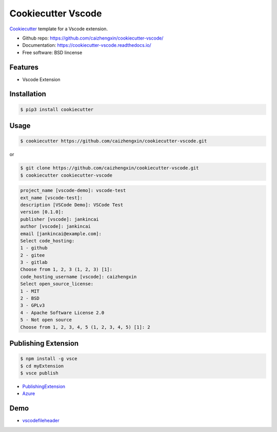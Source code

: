 ===================
Cookiecutter Vscode
===================

Cookiecutter_ template for a Vscode extension.

* Github repo: https://github.com/caizhengxin/cookiecutter-vscode/
* Documentation: https://cookiecutter-vscode.readthedocs.io/
* Free software: BSD lincense

Features
--------

* Vscode Extension

Installation
------------

.. code-block:: console

	$ pip3 install cookiecutter

Usage
-----

.. code-block:: console

    $ cookiecutter https://github.com/caizhengxin/cookiecutter-vscode.git

or

.. code-block:: console

    $ git clone https://github.com/caizhengxin/cookiecutter-vscode.git
    $ cookiecutter cookiecutter-vscode

.. code-block:: console

    project_name [vscode-demo]: vscode-test
    ext_name [vscode-test]:
    description [VSCode Demo]: VSCode Test
    version [0.1.0]:
    publisher [vscode]: jankincai
    author [vscode]: jankincai
    email [jankincai@example.com]:
    Select code_hosting:
    1 - github
    2 - gitee
    3 - gitlab
    Choose from 1, 2, 3 (1, 2, 3) [1]:
    code_hosting_username [vscode]: caizhengxin
    Select open_source_license:
    1 - MIT
    2 - BSD
    3 - GPLv3
    4 - Apache Software License 2.0
    5 - Not open source
    Choose from 1, 2, 3, 4, 5 (1, 2, 3, 4, 5) [1]: 2

Publishing Extension
--------------------

.. code-block:: console

    $ npm install -g vsce
    $ cd myExtension
    $ vsce publish


* PublishingExtension_
* Azure_

Demo
----

* vscodefileheader_


.. _Cookiecutter: https://github.com/audreyr/cookiecutter
.. _vscodefileheader: https://github.com/caizhengxin/vscodefileheader
.. _PublishingExtension: https://code.visualstudio.com/api/working-with-extensions/publishing-extension
.. _Azure: https://dev.azure.com/1249614072/
